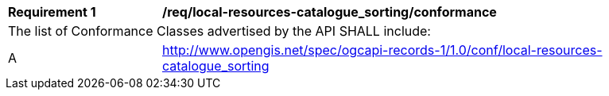 [[req_local-resources-catalogue_sorting_conformance]]
[width="90%",cols="2,6a"]
|===
^|*Requirement {counter:req-id}* |*/req/local-resources-catalogue_sorting/conformance*
2+|The list of Conformance Classes advertised by the API SHALL include:
^|A |http://www.opengis.net/spec/ogcapi-records-1/1.0/conf/local-resources-catalogue_sorting
|===
